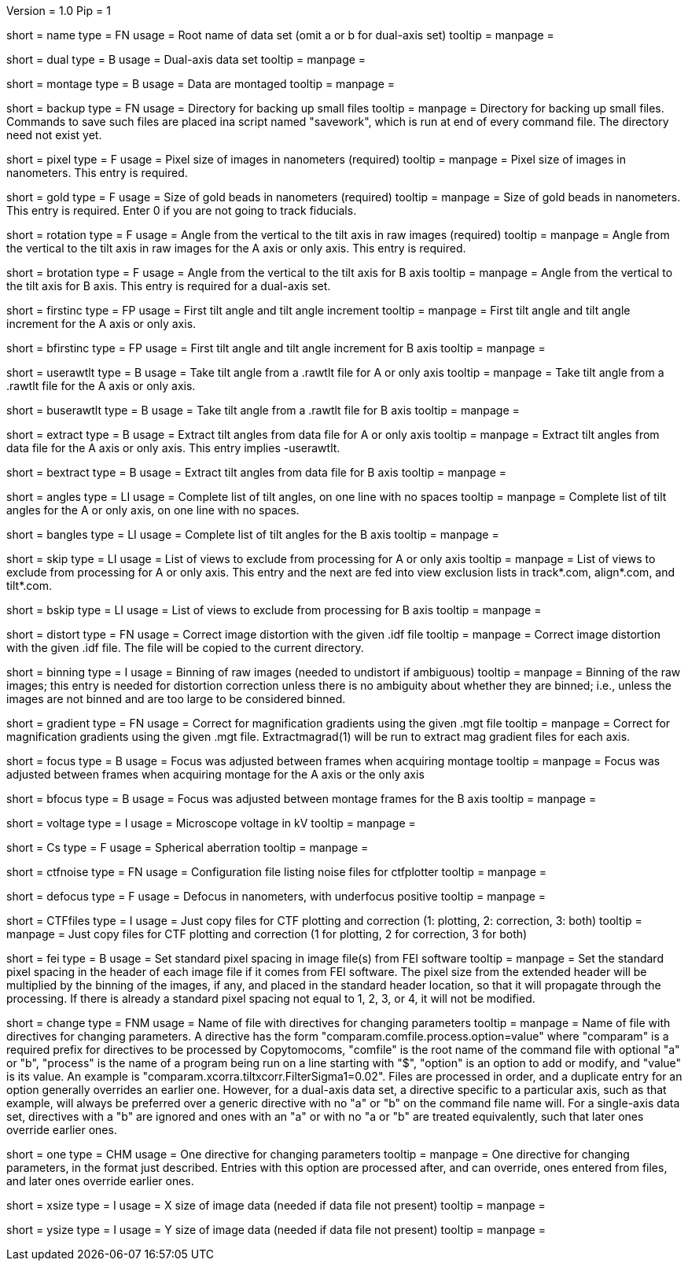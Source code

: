 Version = 1.0
Pip = 1

[Field = RootName]
short = name
type = FN
usage = Root name of data set (omit a or b for dual-axis set)
tooltip = 
manpage = 

[Field = DualAxis]
short = dual
type = B
usage = Dual-axis data set
tooltip = 
manpage = 

[Field = MontagedImages]
short = montage
type = B
usage = Data are montaged
tooltip = 
manpage = 

[Field = BackupDirectory]
short = backup
type = FN
usage = Directory for backing up small files
tooltip = 
manpage = Directory for backing up small files.  Commands to save such files
are placed ina script named "savework", which is run at end of every command
file.  The directory need not exist yet.

[Field = PixelSize]
short = pixel
type = F
usage = Pixel size of images in nanometers (required)
tooltip = 
manpage = Pixel size of images in nanometers.  This entry is required.

[Field = GoldBeadSize]
short = gold
type = F
usage = Size of gold beads in nanometers (required)
tooltip = 
manpage = Size of gold beads in nanometers.  This entry is required.  Enter 0
if you are not going to track fiducials.

[Field = RotationAngle]
short = rotation
type = F
usage = Angle from the vertical to the tilt axis in raw images (required)
tooltip = 
manpage = Angle from the vertical to the tilt axis in raw images for the A
axis or only axis.  This entry is required.

[Field = BRotationAngle]
short = brotation
type = F
usage = Angle from the vertical to the tilt axis for B axis
tooltip = 
manpage = Angle from the vertical to the tilt axis for B axis.  This entry
is required for a dual-axis set.

[Field = FirstAndIncAngle]
short = firstinc
type = FP
usage = First tilt angle and tilt angle increment
tooltip = 
manpage = First tilt angle and tilt angle increment for the A axis or only
axis.

[Field = BFirstAndIncAngle]
short = bfirstinc
type = FP
usage = First tilt angle and tilt angle increment for B axis
tooltip = 
manpage = 

[Field = UseRawtltFile]
short = userawtlt
type = B
usage = Take tilt angle from a .rawtlt file for A or only axis
tooltip = 
manpage = Take tilt angle from a .rawtlt file for the A axis or only axis.

[Field = BUseRawtltFile]
short = buserawtlt
type = B
usage = Take tilt angle from a .rawtlt file for B axis
tooltip = 
manpage = 

[Field = ExtractAngles]
short = extract
type = B
usage = Extract tilt angles from data file for A or only axis
tooltip = 
manpage = Extract tilt angles from data file for the A axis or only axis.
This entry implies -userawtlt.

[Field = BExtractAngles]
short = bextract
type = B
usage = Extract tilt angles from data file for B axis
tooltip = 
manpage = 

[Field = TiltAngles]
short = angles
type = LI
usage = Complete list of tilt angles, on one line with no spaces
tooltip = 
manpage = Complete list of tilt angles for the A or only axis, on one line
with no spaces.

[Field = BTiltAngles]
short = bangles
type = LI
usage = Complete list of tilt angles for the B axis
tooltip = 
manpage = 

[Field = ViewsToSkip]
short = skip
type = LI
usage = List of views to exclude from processing for A or only axis
tooltip = 
manpage = List of views to exclude from processing for A or only axis.  This
entry and the next are fed into view exclusion lists in track*.com,
align*.com, and tilt*.com.

[Field = BViewsToSkip]
short = bskip
type = LI
usage = List of views to exclude from processing for B axis
tooltip = 
manpage = 

[Field = DistortionField]
short = distort
type = FN
usage = Correct image distortion with the given .idf file
tooltip = 
manpage = Correct image distortion with the given .idf file.  The file will be
copied to the current directory.

[Field = BinningOfImages]
short = binning
type = I
usage = Binning of raw images (needed to undistort if ambiguous)
tooltip = 
manpage = Binning of the raw images; this entry is needed for distortion
correction unless there is no ambiguity about whether they are binned; i.e.,
unless the images are not binned and are too large to be considered
binned.

[Field = GradientTable]
short = gradient
type = FN
usage = Correct for magnification gradients using the given .mgt file
tooltip = 
manpage = Correct for magnification gradients using the given .mgt file.
Extractmagrad(1) will be run to extract mag gradient files for each axis.

[Field = FocusWasAdjusted]
short = focus
type = B
usage = Focus was adjusted between frames when acquiring montage
tooltip = 
manpage = Focus was adjusted between frames when acquiring montage for the A
axis or the only axis

[Field = BFocusWasAdjusted]
short = bfocus
type = B
usage = Focus was adjusted between montage frames for the B axis
tooltip = 
manpage = 

[Field = VoltageInKV]
short = voltage
type = I
usage = Microscope voltage in kV
tooltip = 
manpage = 

[Field = SphericalAberration]
short = Cs
type = F
usage = Spherical aberration
tooltip = 
manpage = 

[Field = NoiseConfigFile]
short = ctfnoise
type = FN
usage = Configuration file listing noise files for ctfplotter
tooltip = 
manpage = 

[Field = Defocus]
short = defocus
type = F
usage = Defocus in nanometers, with underfocus positive
tooltip = 
manpage = 

[Field = CopyCTFfiles]
short = CTFfiles
type = I
usage = Just copy files for CTF plotting and correction (1: plotting, 2:
correction, 3: both)
 tooltip = 
manpage = Just copy files for CTF plotting and correction (1 for plotting, 2
for correction, 3 for both) 

[Field = SetFEIPixelSize]
short = fei
type = B
usage = Set standard pixel spacing in image file(s) from FEI software
tooltip = 
manpage = Set the standard pixel spacing in the header of each image file if
it comes from FEI software.  The pixel size from the extended header will be
multiplied by the binning of the images, if any, and placed in the standard
header location, so that it will propagate through the processing.  If there
is already a standard pixel spacing not equal to 1, 2, 3, or 4, it will not be
modified.

[Field = ChangeParametersFile]
short = change
type = FNM
usage = Name of file with directives for changing parameters
tooltip = 
manpage = Name of file with directives for changing parameters.  A directive
has the form "comparam.comfile.process.option=value" where "comparam" is a required
prefix for directives to be processed by Copytomocoms, "comfile" is the root
name of the command file with optional "a" or "b", "process" is the name of a
program being run on a line starting with "$", "option" is an option to add
or modify, and "value" is its value.  An example is
"comparam.xcorra.tiltxcorr.FilterSigma1=0.02".  Files are processed in order, and
a duplicate entry for an option generally overrides an earlier one.  However,
for a dual-axis data set, a directive specific to a particular axis, such as
that example, will always be preferred over a generic directive with no "a" or
"b" on the command file name will.  For a single-axis data set, directives
with a "b" are ignored and ones with an "a" or with no "a or "b" are treated
equivalently, such that later ones override earlier ones.

[Field = OneParameterChange]
short = one
type = CHM
usage = One directive for changing parameters
tooltip = 
manpage = One directive for changing parameters, in the format just described.
Entries with this option are processed after, and can override, ones entered
from files, and later ones override earlier ones.

[Field = XImageSize]
short = xsize
type = I
usage = X size of image data (needed if data file not present)
tooltip = 
manpage = 

[Field = YImageSize]
short = ysize
type = I
usage = Y size of image data (needed if data file not present)
tooltip = 
manpage = 
